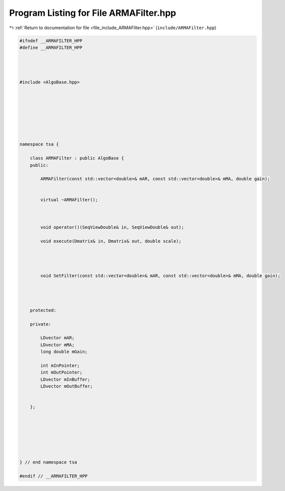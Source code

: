 
.. _program_listing_file_include_ARMAFilter.hpp:

Program Listing for File ARMAFilter.hpp
=======================================

|exhale_lsh| :ref:`Return to documentation for file <file_include_ARMAFilter.hpp>` (``include/ARMAFilter.hpp``)

.. |exhale_lsh| unicode:: U+021B0 .. UPWARDS ARROW WITH TIP LEFTWARDS

.. code-block:: none

   
   #ifndef __ARMAFILTER_HPP
   #define __ARMAFILTER_HPP
   
   
   
   
   #include <AlgoBase.hpp>
   
   
   
   
   
   
   
   
   namespace tsa {
   
       class ARMAFilter : public AlgoBase {
       public:
   
           ARMAFilter(const std::vector<double>& mAR, const std::vector<double>& mMA, double gain);
   
   
           virtual ~ARMAFilter();
   
   
   
           void operator()(SeqViewDouble& in, SeqViewDouble& out);
   
           void execute(Dmatrix& in, Dmatrix& out, double scale);
   
   
   
   
           void SetFilter(const std::vector<double>& mAR, const std::vector<double>& mMA, double gain);
   
   
   
   
       protected:
   
       private:
   
           LDvector mAR;
           LDvector mMA;
           long double mGain;
   
           int mInPointer;
           int mOutPointer;
           LDvector mInBuffer;
           LDvector mOutBuffer;
   
   
       };
   
   
   
   
   
   
   
   } // end namespace tsa
   
   #endif // __ARMAFILTER_HPP
